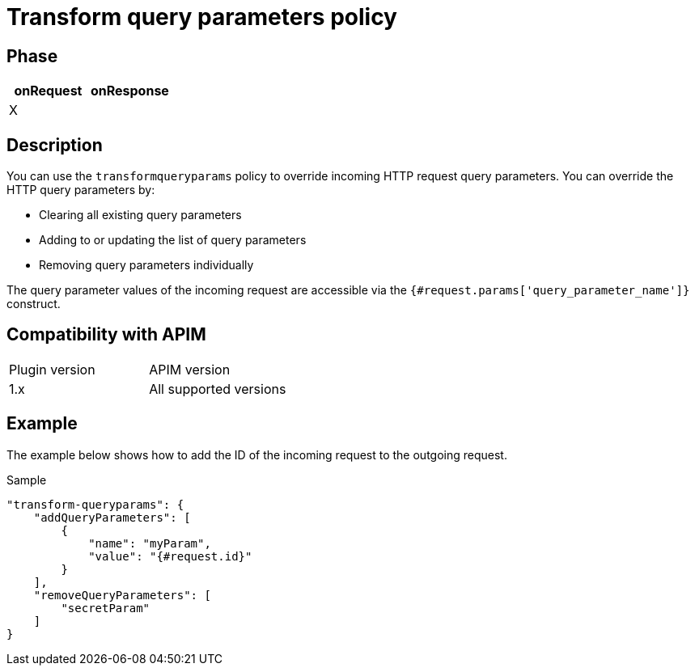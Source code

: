 = Transform query parameters policy

ifdef::env-github[]
image:https://img.shields.io/static/v1?label=Available%20at&message=Gravitee.io&color=1EC9D2["Gravitee.io", link="https://download.gravitee.io/#graviteeio-apim/plugins/policies/gravitee-policy-transformqueryparams/"]
image:https://img.shields.io/badge/License-Apache%202.0-blue.svg["License", link="https://github.com/gravitee-io/gravitee-policy-transformqueryparams/blob/master/LICENSE.txt"]
image:https://img.shields.io/badge/semantic--release-conventional%20commits-e10079?logo=semantic-release["Releases", link="https://github.com/gravitee-io/gravitee-policy-transformqueryparams/releases"]
image:https://circleci.com/gh/gravitee-io/gravitee-policy-transformqueryparams.svg?style=svg["CircleCI", link="https://circleci.com/gh/gravitee-io/gravitee-policy-transformqueryparams"]
endif::[]

== Phase

[cols="2*", options="header"]
|===
^|onRequest
^|onResponse

^.^| X
^.^|

|===

== Description

You can use the `transformqueryparams` policy to override incoming HTTP request query parameters.
You can override the HTTP query parameters by:

* Clearing all existing query parameters
* Adding to or updating the list of query parameters
* Removing query parameters individually

The query parameter values of the incoming request are accessible via the `{#request.params['query_parameter_name']}` construct.

== Compatibility with APIM

|===
| Plugin version | APIM version
| 1.x            | All supported versions
|===


== Example

The example below shows how to add the ID of the incoming request to the outgoing request.

[source, json]
.Sample
----
"transform-queryparams": {
    "addQueryParameters": [
        {
            "name": "myParam",
            "value": "{#request.id}"
        }
    ],
    "removeQueryParameters": [
        "secretParam"
    ]
}
----
